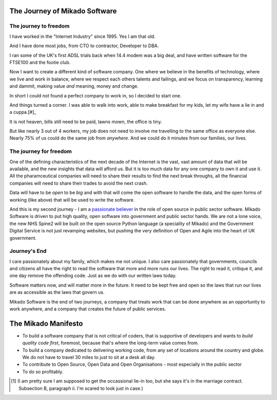 The Journey of Mikado Software
==============================

The journey to freedom
----------------------

I have worked in the "Internet Industry" since 1995.  Yes I am that old.

And I have done most jobs, from CTO to contractor, Developer to DBA.  

I ran some of the UK's first ADSL trials back when 14.4 modem was a big deal,
and have written software for the FTSE100 and the footie club.  

Now I want to create a different kind of software company.  One where 
we believe in the benefits of technology, where we live and work 
in balance, where we respect each others talents and failings, and we 
focus on transparency, learning and dammit, making value *and* meaning, money
and change.

In short I could not found a perfect company to work in, so I decided to
start one.

And things turned a corner.  I was able to walk into
work, able to make breakfast for my kids, let my wife have a lie in and a cuppa.[#]_

It is not heaven, bills still need to be paid, lawns mown, the office is tiny.

But like nearly 3 out of 4 workers, my job does not need to involve me
travelling to the same office as everyone else.  Nearly 75% of us could do the
same job from *anywhere*.  And we could do it minutes from our families, our
lives.


The journey for freedom
-----------------------

One of the defining characteristics of the next decade of the Internet is the
vast, vast amount of data that will be available, and the new insights that data
will afford us.  But it is too much data for any one company to own it and use
it.  All the pharamceutical companies will need to share their results to find
the next break throughs, all the financial companies will need to share their
trades to avoid the next crash.

Data will have to be *open* to be *big* and with that will come the open
software to handle the data, and the open forms of working (like above) that
will be used to write the software.

And this is my second journey - I am a `passionate believer
<http://www.oss4gov.org/manifesto>`_ in the role of open source in public sector
software.  Mikado Software is driven to put high quality, open software into
government and public sector hands.  We are not a lone voice, the new NHS Spine2
will be built on the open source Python language (a speciality of Mikado) and
the Government Digital Service is not just revamping websites, but pushing the
very definition of Open and Agile into the heart of UK government.

Journey's End
-------------

I care passionately about my family, which makes me not unique.  I also care
passionately that governments, councils and citizens all have the right to read
the software that more and more runs our lives.  The right to read it, critique
it, and one day remove the offending code.  Just as we do with our written laws
today.

Software matters now, and will matter more in the future.  It need to be kept
free and open so the laws that run our lives are as accessible as the laws that
govern us.

Mikado Software is the end of two journeys, a company that treats work that can
be done anywhere as an opportunity to work anywhere, and a company that creates
the future of public services.


The Mikado Manifesto
====================

* To build a software company that is not critical of coders, that is supportive
  of developers and wants to *build quality code first*, foremost, because
  that's where the long-term value comes from.

* To build a company dedicated to delivering working code, from any set of
  locations around the country and globe.  We do not have to travel 30 miles to
  just to sit at a desk all day.

* To contribute to Open Source, Open Data and Open Organisations - most
  especially in the public sector

* To do so profitably.


.. [#]   (I am pretty sure I am supposed to get the occassional lie-in too, but she says it's in the marriage contract.  Subsection B, paragraph ii. I'm scared to look just in case.)

..
   :themes:mikado.marketing
   :name:frontpage



